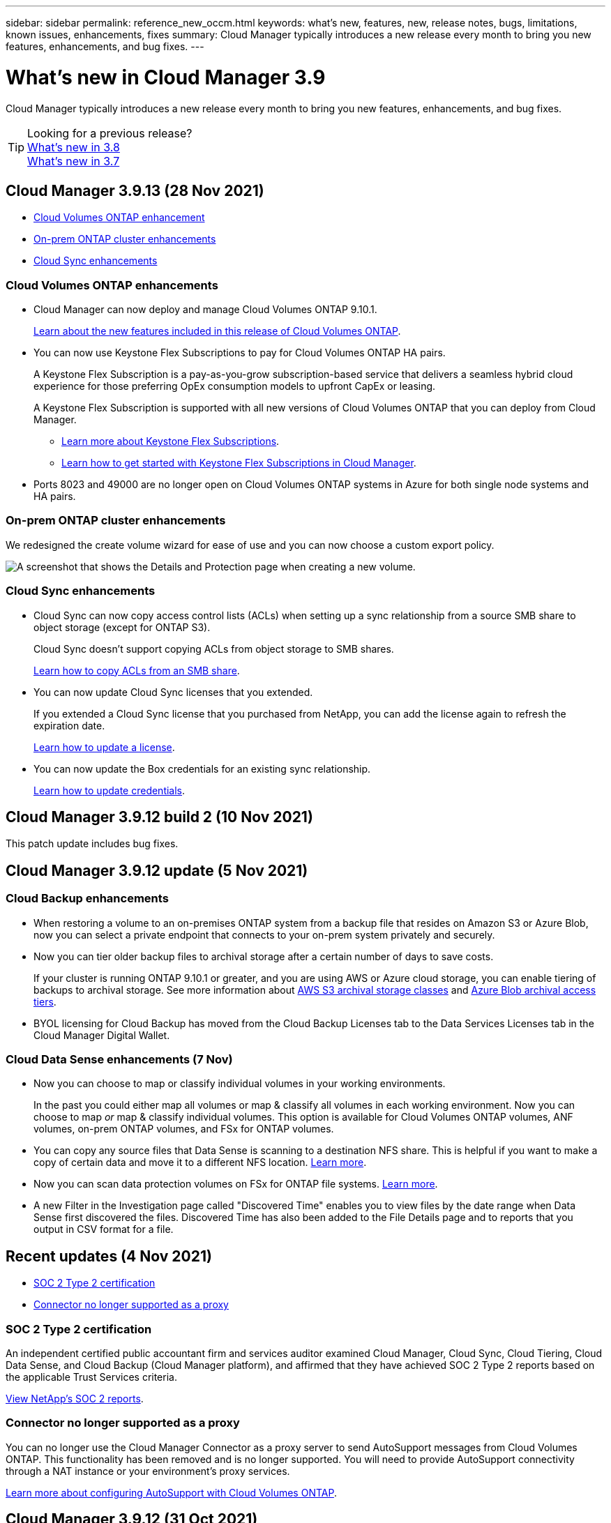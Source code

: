 ---
sidebar: sidebar
permalink: reference_new_occm.html
keywords: what's new, features, new, release notes, bugs, limitations, known issues, enhancements, fixes
summary: Cloud Manager typically introduces a new release every month to bring you new features, enhancements, and bug fixes.
---

= What's new in Cloud Manager 3.9
:hardbreaks:
:nofooter:
:icons: font
:linkattrs:
:imagesdir: ./media/

[.lead]
Cloud Manager typically introduces a new release every month to bring you new features, enhancements, and bug fixes.

TIP: Looking for a previous release?
link:https://docs.netapp.com/us-en/occm38/reference_new_occm.html[What's new in 3.8^]
link:https://docs.netapp.com/us-en/occm37/reference_new_occm.html[What's new in 3.7^]

== Cloud Manager 3.9.13 (28 Nov 2021)

* <<Cloud Volumes ONTAP enhancement>>
* <<On-prem ONTAP cluster enhancements>>
* <<Cloud Sync enhancements>>

=== Cloud Volumes ONTAP enhancements

* Cloud Manager can now deploy and manage Cloud Volumes ONTAP 9.10.1.
+
https://docs.netapp.com/us-en/cloud-volumes-ontap/reference_new_9101.html[Learn about the new features included in this release of Cloud Volumes ONTAP^].

* You can now use Keystone Flex Subscriptions to pay for Cloud Volumes ONTAP HA pairs.
+
A Keystone Flex Subscription is a pay-as-you-grow subscription-based service that delivers a seamless hybrid cloud experience for those preferring OpEx consumption models to upfront CapEx or leasing.
+
A Keystone Flex Subscription is supported with all new versions of Cloud Volumes ONTAP that you can deploy from Cloud Manager.
+
** https://www.netapp.com/services/subscriptions/keystone/flex-subscription/[Learn more about Keystone Flex Subscriptions^].
+
** link:task_managing_licenses.html#manage-keystone-flex-subscriptions[Learn how to get started with Keystone Flex Subscriptions in Cloud Manager].

* Ports 8023 and 49000 are no longer open on Cloud Volumes ONTAP systems in Azure for both single node systems and HA pairs.

=== On-prem ONTAP cluster enhancements

We redesigned the create volume wizard for ease of use and you can now choose a custom export policy.

image:screenshot-onprem-create-volume.png[A screenshot that shows the Details and Protection page when creating a new volume.]

=== Cloud Sync enhancements

* Cloud Sync can now copy access control lists (ACLs) when setting up a sync relationship from a source SMB share to object storage (except for ONTAP S3).
+
Cloud Sync doesn't support copying ACLs from object storage to SMB shares.
+
link:task_sync_copying_acls.html[Learn how to copy ACLs from an SMB share].

* You can now update Cloud Sync licenses that you extended.
+
If you extended a Cloud Sync license that you purchased from NetApp, you can add the license again to refresh the expiration date.
+
link:task_sync_licensing.html#update-a-license[Learn how to update a license].

* You can now update the Box credentials for an existing sync relationship.
+
link:task_sync_managing_relationships.html[Learn how to update credentials].

== Cloud Manager 3.9.12 build 2 (10 Nov 2021)

This patch update includes bug fixes.

== Cloud Manager 3.9.12 update (5 Nov 2021)

=== Cloud Backup enhancements

* When restoring a volume to an on-premises ONTAP system from a backup file that resides on Amazon S3 or Azure Blob, now you can select a private endpoint that connects to your on-prem system privately and securely.

* Now you can tier older backup files to archival storage after a certain number of days to save costs.
+
If your cluster is running ONTAP 9.10.1 or greater, and you are using AWS or Azure cloud storage, you can enable tiering of backups to archival storage. See more information about link:reference-aws-backup-tiers.html[AWS S3 archival storage classes] and link:reference-azure-backup-tiers.html[Azure Blob archival access tiers].

* BYOL licensing for Cloud Backup has moved from the Cloud Backup Licenses tab to the Data Services Licenses tab in the Cloud Manager Digital Wallet.

=== Cloud Data Sense enhancements (7 Nov)

* Now you can choose to map or classify individual volumes in your working environments.
+
In the past you could either map all volumes or map & classify all volumes in each working environment. Now you can choose to map _or_ map & classify individual volumes. This option is available for Cloud Volumes ONTAP volumes, ANF volumes, on-prem ONTAP volumes, and FSx for ONTAP volumes.

* You can copy any source files that Data Sense is scanning to a destination NFS share. This is helpful if you want to make a copy of certain data and move it to a different NFS location. link:task_managing_highlights.html#copying-source-files[Learn more].

* Now you can scan data protection volumes on FSx for ONTAP file systems. link:task_scanning_fsx.html#scanning-data-protection-volumes[Learn more].

* A new Filter in the Investigation page called "Discovered Time" enables you to view files by the date range when Data Sense first discovered the files. Discovered Time has also been added to the File Details page and to reports that you output in CSV format for a file.

== Recent updates (4 Nov 2021)

* <<SOC 2 Type 2 certification>>
* <<Connector no longer supported as a proxy>>

=== SOC 2 Type 2 certification

An independent certified public accountant firm and services auditor examined Cloud Manager, Cloud Sync, Cloud Tiering, Cloud Data Sense, and Cloud Backup (Cloud Manager platform), and affirmed that they have achieved SOC 2 Type 2 reports based on the applicable Trust Services criteria.

https://www.netapp.com/company/trust-center/compliance/soc-2/[View NetApp's SOC 2 reports^].

=== Connector no longer supported as a proxy

You can no longer use the Cloud Manager Connector as a proxy server to send AutoSupport messages from Cloud Volumes ONTAP. This functionality has been removed and is no longer supported. You will need to provide AutoSupport connectivity through a NAT instance or your environment’s proxy services.

link:task_setting_up_ontap_cloud.html[Learn more about configuring AutoSupport with Cloud Volumes ONTAP].

== Cloud Manager 3.9.12 (31 Oct 2021)

* <<Amazon FSx for ONTAP enhancements>>
* <<Cloud Sync enhancements>>
* <<Connector enhancements>>
* <<Resource Tagging enhancement>>
* <<Credentials enhancement>>

=== Amazon FSx for ONTAP enhancements

* You can create iSCSI volumes for FSx for ONTAP using the Cloud Manager API and manage them in your working environment.

* You can link:task_manage_fsx_volumes.html#creating-volumes[select volume units (GiB or TiB) when creating volumes] in FSx for ONTAP.

=== Cloud Sync enhancements

* Box support is now available in the Cloud Sync user interface as a preview.
+
Box can be the source or target in several types of sync relationships. link:reference_sync_requirements.html[View supported sync relationships].

* When an SMB server is the source, a new sync relationship setting called _Date Created_ enables you to sync files that were created after a specific date, before a specific date, or between a specific time range.
+
link:task_sync_managing_relationships.html[Learn more about Cloud Sync settings].

=== Connector enhancements

When you create a new Connector in Microsoft Azure, you can now authenticate with an Azure service principal, rather than with Azure account credentials.

link:task_creating_connectors_azure.html#create-a-connector-using-a-service-principal[Learn how to authenticate with an Azure service principal].

=== Resource Tagging enhancement

Now you can tag your Sync relationships so you can group or categorize them for easy access. link:concept_tagging.html[Learn more about resource tagging].

=== Credentials enhancement

We redesigned the Credentials page for ease of use and to match the current look and feel of the Cloud Manager interface.

== Cloud Manager 3.9.11 (4 Oct 2021)

* <<Amazon FSx for ONTAP enhancements>>
* <<Cloud Volumes ONTAP enhancements>>
* <<Cloud Backup enhancements>>
* <<Cloud Sync enhancements>>
* <<Cloud Data Sense enhancements>>
* <<Application Templates enhancements (11 Oct)>>
* <<Resource Tagging enhancements (11 Oct)>>
* <<Support for SnapCenter Service (13 Oct)>>

=== Amazon FSx for ONTAP enhancements

* Now you can link:task_manage_fsx_volumes.html#creating-volumes[create CIFS volumes in FSx for ONTAP using Cloud Manager].

* Now you can link:task_manage_fsx_volumes.html#editing-volumes[edit FSx for ONTAP volumes using Cloud Manager].

=== Cloud Volumes ONTAP enhancements

* Cloud Manager can now deploy and manage Cloud Volumes ONTAP 9.10.0.
+
https://docs.netapp.com/us-en/cloud-volumes-ontap/reference_new_9100.html[Learn about the new features included in this release of Cloud Volumes ONTAP^].

* We reduced the amount of time that it takes to deploy a Cloud Volumes ONTAP working environment in Microsoft Azure or in Google Cloud when normal write speed is enabled. The deployment time is now 3-4 minutes shorter on average.

=== Cloud Backup enhancements

* The size of each backup file is now displayed in the Backup List page and when performing a volume or file restore operation.
+
This is useful if you want to delete large backup files that are unnecessary, or so you can compare backup file sizes to identify any abnormal backup files that could be the result of a malicious software attack.

* A new TCO calculator is available to help you understand the total cost of ownership for Cloud Backup, and to compare these costs to traditional backup solutions and estimate potential savings. Check it out
https://cloud.netapp.com/cloud-backup-service-tco-calculator[here].

* Now you can easily link:task_managing_backups.html#unregistering-cloud-backup-for-a-working-environment[unregister Cloud Backup for a working environment] if you no longer want to use backup functionality (or be charged) for that working environment.

=== Cloud Sync enhancements

* Cloud Sync now supports additional sync relationships for https://www.box.com/home[Box^] when using the Cloud Sync API:

** Amazon S3 to Box
** IBM Cloud Object Storage to Box
** StorageGRID to Box
** Box to an NFS server
** Box to an SMB server

+
link:api_sync.html[Learn how to set up a sync relationship using the API].

* You can now link:task_sync_managing_reports.html[create a report] for SFTP paths.

=== Cloud Data Sense enhancements

* Support for BYOL licensing from NetApp.
+
In addition to licensing Data Sense through your cloud provider marketplaces, now you can purchase a bring-your-own-license (BYOL) from NetApp that you can use across all your working environments and data sources in your Cloud Manager account.
+
link:task_licensing_datasense.html#use-a-cloud-data-sense-byol-license[Learn more about the new Cloud Data Sense BYOL license].

* Support for the Google Cloud Platform.
+
Now Cloud Data Sense can scan data from your Cloud Volumes ONTAP systems that are deployed on GCP. Data Sense must be deployed on GCP, and the Connector must be deployed on GCP or on-premises.
+
The GCP service account associated with the Connector needs the latest permissions to deploy Cloud Data Sense to GCP. link:task_deploy_cloud_compliance.html#reviewing-prerequisites[See the 3 new permissions that are required].

* Data Sense can now scan CIFS volumes from FSx for ONTAP systems. link:task_scanning_fsx.html[See how to scan Amazon FSx for ONTAP volumes].

=== Application Templates enhancements (11 Oct)

* Now you can create a duplicate of an existing template. This can save a lot of time in case you want to create a new template that is very similar to an existing template. Just make the duplicate with a new name and change the couple items that make the template unique. link:task_define_templates.html#make-a-copy-of-a-template[See how to create a copy of a template].

* Enabling services on volumes created with templates is much easier now. Before you needed to select variables to identify the working environment, storage VM, and volume name. Now the template adds this information for you. This simplifies adding services for Cloud Backup, Cloud Compliance, and Replication to newly created volumes.

=== Resource Tagging enhancements (11 Oct)

* Support has been added so you can label certain GCP resources.
+
Now you can manage labels on your GCP resources using the Cloud Manager Tagging service. You can view GCP labels and label values that have been applied to resources, and you can apply those labels to other GCP resources that you are managing. link:concept_tagging.html#resources-that-you-can-tag[See the GCP resources that you can label].

=== Support for SnapCenter Service (13 Oct)

* SnapCenter Service provides data protection capabilities for applications running on NetApp® Cloud Storage. SnapCenter Service enabled within NetApp Cloud Manager offers efficient, application consistent, policy-based backup and restore of SAP HANA® Systems residing on Azure NetApp Files (ANF).
+
link:overview-architecture-limitation-functionalities-snapcenter-service.html[Learn about SnapCenter Service]
* You should create a Connector, enable SnapCenter Service, add SAP HANA systems, and then perform backup and restore operations.
+
link:get-started-snapcenter-service.html[Get started]

== Cloud Manager 3.9.10 build 2 (12 September 2021)

We fixed a Cloud Backup bug where a volume restore operation failed when the language code for the volume was different than the language code for the storage VM.

== Cloud Manager 3.9.10 (2 September 2021)

* <<Support for Amazon FSx for ONTAP>>
* <<Cloud Volumes ONTAP enhancement>>
* <<Cloud Data Sense enhancements>>
* <<Cloud Sync enhancements>>
* <<Cloud Tiering enhancements>>
* <<Replication enhancements>>
* <<Cloud Backup enhancements>>
* <<Resource Tagging enhancements>>
* <<A new Notification Service has been added>>

=== Support for Amazon FSx for ONTAP

* link:https://docs.aws.amazon.com/fsx/latest/ONTAPGuide/what-is-fsx-ontap.html[Amazon FSx for ONTAP] is a fully managed service allowing customers to launch and run file systems powered by NetApp’s ONTAP storage operating system. FSx for ONTAP provides the same features, performance, and administrative capabilities NetApp customers use on premises, with the simplicity, agility, security, and scalability of a native AWS service.
+
link:concept_fsx_aws.html[Learn about Amazon FSx for ONTAP].

* You can configure an FSx for ONTAP working environment in Cloud Manager.
+
link:task_creating_fsx_working_environment.html[Create an Amazon FSx for ONTAP working environment].

* Using a Connector in AWS and Cloud Manager, you can create and manage volumes, replicate data, and integrate FSx for ONTAP with NetApp cloud services, such as Data Sense and Cloud Sync.
+
link:task_scanning_fsx.html#quick-start[Get started with Cloud Data Sense for Amazon FSx for ONTAP].

=== Cloud Volumes ONTAP enhancement

Data is automatically encrypted on Cloud Volumes ONTAP in Azure using https://azure.microsoft.com/en-us/documentation/articles/storage-service-encryption/[Azure Storage Service Encryption^] with a Microsoft-managed key. But you can now use your own customer-managed encryption key instead by completing the following steps:

. From Azure, create a key vault and then generate a key in that vault.

. From Cloud Manager, use the API to create a Cloud Volumes ONTAP working environment that uses the key.

link:task_set_up_azure_encryption.html[Learn more about these steps].

=== Cloud Data Sense enhancements

* Added support for scanning data on NFS volumes on Amazon FSx for ONTAP systems. link:task_scanning_fsx.html[See how to configure scanning for your FSx for ONTAP systems].

* The capability to add "Status" information to your files using Data Sense has changed terminology to use "Tags". These are file level tags - not to be confused with resource level tagging that can be applied to volumes, EC2 instances, virtual machines, etc.

=== Cloud Sync enhancements

You can now sync data to or from an Amazon FSx for ONTAP file system.

* link:concept_fsx_aws.html[Learn about Amazon FSx for ONTAP]
* link:reference_sync_requirements.html[View supported sync relationships]
* link:task_sync_creating_relationships.html[Learn how to create a sync relationship for Amazon FSx for ONTAP]

=== Cloud Tiering enhancements

* New Cloud Tiering BYOL license replaces FabricPool license
+
A new *Cloud Tiering* license is now available for tiering configurations that are supported within Cloud Manager using the Cloud Tiering service. It is a floating license that you can use across multiple on-premises ONTAP clusters. The *FabricPool* license that you may have used in the past is retained only for configurations that aren’t supported within Cloud Manager.
+
link:task_licensing_cloud_tiering.html#use-a-cloud-tiering-byol-license[Learn more about the new Cloud Tiering license].

* Now you can tier inactive data from your on-prem ONTAP clusters to any Object Storage service which uses the Simple Storage Service (S3) protocol.
+
link:task_tiering_onprem_s3_compat.html[See how to tier data to S3-compatible object storage].

=== Replication enhancements

You can now replicate data from a Cloud Volumes ONTAP system or an on-premises ONTAP cluster to an Amazon FSx for ONTAP file system.

link:concept_replication.html[Learn about the Replication service].

=== Cloud Backup enhancements

* Now you can create an on-demand backup at any time to capture the current state of a volume. This is useful if important changes have been made to a volume and you don’t want to wait for the next scheduled backup to protect that data.
+
link:task_managing_backups.html#creating-a-manual-volume-backup-at-any-time[See how to create an on-demand backup].

* When configuring backups to Amazon S3 from an on-premises ONTAP system, now you can define a connection to a Private Interface Endpoint in the activation wizard. This allows you to use a network interface that connects your on-prem system privately and securely to a service powered by AWS PrivateLink. link:task_backup_onprem_to_aws.html#preparing-amazon-s3-for-backups[See details about this option].

* For additional security and control, you can choose your own customer-managed keys for data encryption in the activation wizard instead of using the default Amazon S3 encryption keys.
+
This is available when configuring backups from an on-premises ONTAP system or from a Cloud Volumes ONTAP system in AWS.

* The restriction of being able to browse a single directory with flat files up to a maximum of 30,000 files has been removed. Now you can restore files from directories that have a larger number of files.

=== Resource Tagging enhancements

* Now you can manage tags on your Azure resources using the Cloud Manager Tagging service. You can view Azure tags and tag values that have been applied to resources, and you can apply those tags to other Azure resources that you are managing.
+
link:concept_tagging.html#resources-that-you-can-tag[See the Azure resources that you can tag].
+
The Cloud Manager Operator IAM role associated with the Connector needs the latest permissions to tag Azure resources. link:concept_tagging.html#verify-your-azure-connector-permissions[See the new permissions that are required].

* Some additional AWS EC2 resources can now be tagged. link:concept_tagging.html#resources-that-you-can-tag[See the AWS resources that you can tag].
+
The Cloud Manager IAM role associated with the Connector needs the latest permissions to tag AWS EC2 instances. link:concept_tagging.html#verify-your-aws-connector-permissions[See the new permissions that are required].

=== A new Notification Service has been added

The Notification service has been introduced so you can view the status of Cloud Manager operations that you have initiated during your current login session. You can verify whether the operation was successful, or if it failed. link:task_monitor_cm_operations.html[See how to monitor operations in your account].

== Cloud Manager 3.9.9 build 2 (18 Aug 2021)

This patch update includes bug fixes.

== Cloud Manager 3.9.9 update (8 Aug 2021)

* <<Application Template enhancements>>
* <<Resource Tagging enhancements>>

=== Application Template enhancements

* Now you can create a Cloud Volumes ONTAP working environment, and your first volume, using templates. This support is provided only for AWS environments at this time, and only for single-node clusters. See how to link:task_define_templates.html#create-a-template-for-a-cloud-volumes-ontap-working-environment[create a template for a Cloud Volumes ONTAP working environment].

* A new feature enables you to add tags to a volume in a volume template. Tagging enables you to group different resources to identify applications, regions, or departments in order to perform automation or to allocate costs to certain departments or regions.

=== Resource Tagging enhancements

Now you can manage tags from your AWS EC2 Instances in Cloud Manager. You can view AWS tags and tag values that have been applied to EC2 Instances, and you can apply those tags to other EC2 Instances that you are managing. link:concept_tagging.html[Learn more about tagging].

== Cloud Manager 3.9.9 (1 Aug 2021)

* <<Cloud Backup enhancements>>
* <<Cloud Sync enhancements>>
* <<Cloud Data Sense enhancements>>
* <<Monitoring enhancement>>
* <<Connector enhancement>>

=== Cloud Backup enhancements

* When configuring backups to Azure Blob from an on-premises ONTAP system, you can define a connection to an Azure Private Endpoint in the activation wizard. This allows you to use a network interface that connects you privately and securely to a service powered by Azure Private Link.

* An Hourly backup policy is now supported in addition to the existing Daily, Weekly, and Monthly policies. The Hourly backup policy provides a minimal Recovery Point Objective (RPO).

=== Cloud Sync enhancements

* Cloud Sync now enables you to update the data broker with the latest credentials of the source or target in an existing sync relationship.
+
This enhancement can help if your security policies require you to update credentials on a periodic basis. link:task_sync_managing_relationships.html[Learn how to update credentials].
+
image:screenshot_sync_update_credentials.png[A screenshot that shows the Update Credentials option on the Sync Relationships page just under the name of the source or target.]

* When creating a sync relationship, you can now add tags to the object storage target in a sync relationship.
+
Adding tags is supported with Amazon S3, Azure Blob, Google Cloud Storage, IBM Cloud Object Storage, and StorageGRID.
+
image:screenshot_sync_tags.png[A screenshot that shows the page in the working environment wizard that enables you to add relationship tags to the object storage target in the relationship.]

* Cloud Sync now supports https://www.box.com/home[Box^] as the source in a sync relationship to Amazon S3, StorageGRID, and IBM Cloud Object Storage when using the Cloud Sync API.
+
link:api_sync.html[Learn how to set up a sync relationship using the API].

* When you deploy a data broker in Google Cloud, you can now choose whether to enable or disable a public IP address for the virtual machine instance.
+
link:task_sync_installing_gcp.html[Learn how to deploy a data broker in Google Cloud].

* When you choose the source or target volume for Azure NetApp Files, Cloud Sync now displays a dual-protocol volume no matter which protocol you chose for the sync relationship.

=== Cloud Data Sense enhancements

* Ability to manage file settings for multiple files at a time.
+
In earlier versions of Cloud Data Sense you could perform the following actions on one file at a time: add a status tag, assign a user, and add an AIP label. Now you can select multiple files from the Data Investigation page and perform these actions on multiple files.

* When viewing the Age of Data graph in the Governance dashboard, in addition to viewing data based on the last time it was modified, now you can view the data by when it was created or by when it was last accessed (when it was read).
+
This information is provided in the Data Mapping Report as well.

* When deploying Data Sense on-premises, now you can install scanning software on additional on-prem hosts when you plan to scan configurations that include petabytes of data. These additional _scanner nodes_ provide increased processing power when scanning very large configurations.
+
See how to link:task_deploy_cloud_compliance.html#multi-host-installation-for-large-configurations[deploy Data Sense software on multiple hosts].

=== Monitoring enhancement

We changed the default name of the Acquisition Unit instance to CloudInsights-AU-_UUID_ so that the name is more descriptive (the UUID is a generated hash).

Cloud Manager deploys this instance when you enable the Monitoring service on a Cloud Volumes ONTAP working environment.

link:concept_monitoring.html[Learn more about the Monitoring service].

=== Connector enhancement

The Connector is now supported on a host that's running Red Hat Enterprise Linux 7.9.

link:reference_cloud_mgr_reqs.html[View system requirements for the Connector].

== Cloud Manager 3.9.8 build 3 (25 July 2021)

This patch update includes bug fixes and security improvements.

== Cloud Manager 3.9.8 update (13 July 2021)

* <<Application Template enhancements>>
* <<New Resource Tagging feature>>

=== Application Template enhancements

* Support has been added so you can add in the template that you want to link:task_define_templates.html#add-replication-functionality-to-a-volume[replicate the data in the volume you are creating] to another volume using the link:concept_replication.html[Replication service]. When you replicate data to other NetApp storage systems and continually update the secondary data, your data is kept current and remains available whenever you need it.

* Now you can download a report that includes all the volumes that have "drifted" from your template settings instead of just viewing this information for a single volume in the Dashboard. In this manner you can identify these volumes and assign someone to bring the volumes back into compliance. See link:task_check_template_compliance.html#create-a-drift-report-for-non-compliant-resources[how to download your drift report].

=== New Resource Tagging feature

* A new Cloud Manager feature enables you to apply tags to your existing ONTAP resources to help organize and manage those resources. Tags are metadata that you can use to group resources to identify applications, environments, regions, billing codes, cloud providers, and more.
+
link:concept_tagging.html[Learn more about tagging].

== Cloud Manager 3.9.8 (7 July 2021)

* <<Cloud Volumes ONTAP enhancements>>
* <<Cloud Backup enhancements>>
* <<Cloud Tiering enhancements>>
* <<Cloud Data Sense enhancements>>
* <<Cloud Sync enhancements>>
* <<Connector enhancement>>
* <<Support Dashboard enhancement>>
* <<Digital Wallet enhancement>>

=== Cloud Volumes ONTAP enhancements

This release of Cloud Manager includes enhancements to the management of Cloud Volumes ONTAP.

==== Enhancements available in all cloud providers

* New charging methods are available for Cloud Volumes ONTAP.

** *Capacity-based BYOL*: A capacity-based license enables you to pay for Cloud Volumes ONTAP per TiB of capacity. The license is associated with your NetApp account and enables you to create as multiple Cloud Volumes ONTAP systems, as long as enough capacity is available through your license. Capacity-based licensing is available in the form of a package, either _Essentials_ or _Professional_.

** *Freemium offering*: Freemium enables you to use all Cloud Volumes ONTAP features free of charge from NetApp (cloud provider charges still apply). You're limited to 500 GiB of provisioned capacity per system and there’s no support contract. You can have up to 10 Freemium systems.
+
link:concept_licensing.html[Learn more about these licensing options].
+
Here's an example of the charging methods that you can choose from when deploying a new Cloud Volumes ONTAP system in Azure:
+
image:screenshot_cvo_charging_methods.png[A screenshot of the Cloud Volumes ONTAP working environment wizard where you can choose a charging method.]

* Write once, read many (WORM) storage is no longer in Preview and is now available for general use with Cloud Volumes ONTAP. link:concept_worm.html[Learn more about WORM storage].

==== Enhancements available in AWS

Starting with the 9.9.1 release, Cloud Volumes ONTAP now supports the m5dn.24xlarge instance type with the following charging methods: PAYGO Premium, bring your own license (BYOL), and Freemium.

https://docs.netapp.com/us-en/cloud-volumes-ontap/reference_configs_aws_991.html[View supported configurations for Cloud Volumes ONTAP in AWS^].

==== Enhancements available in Azure

* When creating a Cloud Volumes ONTAP system in Azure, you now have the option to select an existing resource group for the VM and its associated resources.
+
image:screenshot_azure_resource_group.png[A screenshot of the Create Working Environment wizard where you can select an existing resource group.]
+
The following permissions enable Cloud Manager to remove Cloud Volumes ONTAP resources from a resource group, in case of deployment failure or deletion:
+
[source,json]
"Microsoft.Network/privateEndpoints/delete",
"Microsoft.Compute/availabilitySets/delete",
+
Be sure to provide these permissions to each set of Azure credentials that you've added to Cloud Manager. You can find the latest list of permissions on the https://mysupport.netapp.com/site/info/cloud-manager-policies[Cloud Manager policies page^].

* As a security enhancement, Cloud Manager now disables *Blob public access* when creating a storage account for Cloud Volumes ONTAP.

* By default, Cloud Manager now enables an Azure Private Link connection on the boot diagnostics storage account for new Cloud Volumes ONTAP systems.
+
This means _all_ storage accounts for Cloud Volumes ONTAP will now use a private link.
+
link:task_enabling_private_link.html[Learn more about using an Azure Private Link with Cloud Volumes ONTAP].

==== Enhancements available in Google Cloud

* Starting with the 9.9.1 release, Cloud Volumes ONTAP now supports Balanced persistent disks (pd-balanced).
+
These SSDs balance performance and cost by providing lower IOPS per GiB.

* The custom-4-16384 machine type is no longer supported with new Cloud Volumes ONTAP systems.
+
If you have an existing system running on this machine type, you can keep using it, but we recommend switching to the n2-standard-4 machine type.

https://docs.netapp.com/us-en/cloud-volumes-ontap/reference_configs_gcp_991.html[View supported configurations for Cloud Volumes ONTAP in GCP^].

=== Cloud Backup enhancements

* Cloud Backup now allows you to create backups using a different account/subscription than the one you are using for your Cloud Volumes ONTAP system. You can also create backup files in a different region than the one in which your Cloud Volumes ONTAP system is deployed.
+
This capability is available when using when using AWS or Azure, and only when enabling backup on an existing working environment - it is not available when creating a new Cloud Volumes ONTAP working environment.

* For additional security and control, you can choose your own customer-managed keys for data encryption in the activation wizard instead of using the default Microsoft-managed encryption keys.
+
This is available when configuring backups from an on-premises ONTAP system or from a Cloud Volumes ONTAP system in Azure.

* The restriction of restoring only 8 files at a time using single-file restore from your backup files has been removed. Now you can restore up to 100 files at a time.

=== Cloud Tiering enhancements

When tiering data to Azure Blob storage, now your Connector can be running on your premises. You are no longer required to use a Connector installed in an Azure VNet.

=== Cloud Data Sense enhancements

* A new feature enables you to link:https://docs.netapp.com/us-en/occm/task_managing_highlights.html#moving-source-files-to-an-nfs-share[move any source files that Data Sense is scanning to any NFS share]. This allows you to move sensitive or security-related files to a special area so you can do more analysis.

* You can now choose to quickly map data into categories instead of doing a full classification scan. This enables you to link:https://docs.netapp.com/us-en/occm/task_generating_compliance_reports.html#data-mapping-report[view the Data Mapping report] from the Governance Dashboard to get an overview of your data when there are certain data sources that you do not need to run a complete scan on.

* Now you can link:https://docs.netapp.com/us-en/occm/task_managing_highlights.html#assigning-users-to-manage-certain-files[assign a file to a specific Cloud Manager user] so that person can be responsible for any follow-up actions that need to be done on the file. This capability can be used with the existing feature to add custom Status tags to a file.
+
A new Filter in the Investigation page enables you to easily view all files that have the same person in the "Assigned To" field.

* Some users with smaller scanning requirements have asked to be able to use a smaller Cloud Data Sense instance. Now you can. There are some limitations when using these smaller instances, so link:https://review.docs.netapp.com/us-en/occm_jul_2021_cc/concept_cloud_compliance.html#using-a-smaller-instance-type[see what these restrictions are first].

* Data scans have a negligible impact on your storage systems and on your data. However, if you are concerned with even a very small impact, you can configure Data Sense to perform "slow" scans now.

* The Last Accessed Time value has been added to the File Details page and to reports that you output in CSV format so you can see when users have last accessed the file.

=== Cloud Sync enhancements

* Cloud Sync now supports sync relationships between ONTAP S3 Storage and a Google Cloud Storage bucket from the user interface.
+
link:reference_sync_requirements.html[View supported sync relationships].

* Cloud Sync can now copy object metadata and tags between object-based storage when you create a sync relationship and enable a setting.
+
link:task_sync_creating_relationships.html#settings[Learn more about the Copy for Objects setting].

* You can now set up the data broker to access credentials from an external HashiCorp Vault by authenticating with a Google Cloud service account.
+
link:task_external_vault.html[Learn more about using a HashiCorp Vault with a data broker].

* When setting up a sync relationship to an AWS S3 bucket, the Sync Relationship wizard now enables you to define the tags or metadata that you want to save on the objects in the target S3 bucket.
+
The tagging option was previously part of the sync relationship's settings.

=== Connector enhancement

We redesigned the *Add Connector* wizard to add new options and to make it easier to use. You can now add tags, specify a role (for AWS or Azure), upload a root certificate for a proxy server, view code for Terraform automation, view progress details, and more.

* link:task_creating_connectors_aws.html[Create a Connector in AWS]
* link:task_creating_connectors_azure.html[Create a Connector in Azure]
* link:task_creating_connectors_gcp.html[Create a Connector in GCP]

=== Support Dashboard enhancement

NetApp Support Site (NSS) accounts are now managed from the Support Dashboard, rather than from the Settings menu. This change makes it easier to find and manage all support-related information from a single location.

image:screenshot_nss_management.png[A screenshot of the NSS Management tab in the Support Dashboard where you can add NSS accounts.]

=== Digital Wallet enhancement

The Digital Wallet page is now located in its own tab under the Resources section. link:task_managing_licenses.html[Learn how to manage licenses from your Digital Wallet].

image:screenshot_digital_wallet_menu.png[A screenshot of the Digital Wallet under the All Services option.]

== Cloud Manager 3.9.7 update (7 June 2021)

* <<Cloud Sync support for storage classes in Google Cloud>>
* <<Cloud Tiering enhancements>>
* <<Cloud Backup enhancements>>
* <<Application Templates enhancements>>
* <<Cloud Data Sense (Cloud Compliance) enhancements>>
* <<Global File Cache enhancements>>

=== Cloud Sync support for storage classes in Google Cloud

When a Google Cloud Storage bucket is the target in a sync relationship, you can now choose the storage class that you want to use. Cloud Sync supports the following storage classes:

* Standard
* Nearline
* Coldline
* Archive

=== Cloud Tiering enhancements

* In earlier releases you could transition tiered data from the Standard storage class to another storage class after 30 days when using Amazon S3 or Google Cloud object storage. This release adds some new functionality:

** You can choose the number of days when tiered data will move to a more cost-effective tier. This is called data "life cycle management".
** Azure Blob now supports the _Cool_ access tier.
** Google Cloud Storage supports moving tiered data to multiple storage tiers over time. For example, you can move tiered data from the _Standard_ class to the _Nearline_ class after 45 days, and then to the _Coldline_ class after 75 days, and then to the _Archive_ class after 270 days.

* Now you can proactively move data back to the performance tier from the cloud tier if you want to stop using tiering on a volume, or if you decide to keep all user data on the performance tier, but keep Snapshot copies on the cloud tier. This capability is available when using ONTAP 9.8 and greater.
+
See how to link:task_managing_tiering.html#migrating-data-from-the-cloud-tier-back-to-the-performance-tier[migrate data back to the performance tier].

=== Cloud Backup enhancements

* Two known limitations for backing up data protection (DP) volumes have been resolved. Your systems must have ONTAP 9.8 or greater installed:

** Before, cascaded backup worked only if the SnapMirror relationship type was Mirror-Vault or Vault. Now you can make backups if the relationship type is MirrorAllSnapshots.
** Cloud Backup now can use any label for the backup as long as it is configured in the SnapMirror policy. The restriction of requiring labels with the names daily, weekly, or monthly is gone.

=== Application Templates enhancements

* A new feature enables you to conditionally enable certain actions when the user is running the template.
+
For example, if a Cloud Volumes ONTAP volume is created with NetApp storage efficiency enabled, then Cloud Backup is also enabled on that volume. If storage efficiency is not enabled, then Cloud Backup is not enabled.

* You can now create a volume on an on-premises ONTAP system using templates.

* New functionality called "drift" has been added as an option when creating your templates.
+
This feature enables Cloud Manager to monitor the hard-coded values you entered for a parameter in a template. After a storage admin has created a volume using that template, if Cloud Manager later sees that the parameter value has been changed so that it no longer aligns with the template definition, you can see all the volumes that have "drifted" from the designed template. In this manner you can identify these volumes and make changes to bring them back into compliance.

* Now you can run a template from the Template Dashboard instead of having to open a working environment to launch the template there.

=== Cloud Data Sense (Cloud Compliance) enhancements

* Cloud Compliance has been renamed as *Cloud Data Sense* as of this release. With all the new Governance and other capabilities that have been included in the product, the Compliance name was not promoting the full set of capabilities.

* A new _Full Data Mapping_ report is available from the Governance Dashboard to provide an overview of the data being stored in your corporate data sources to assist you with decisions of migration, back up, security, and compliance processes.
+
The report provides overview pages that summarize all your working environments and data sources, and then provides a breakdown for each working environment. Go link:task_generating_compliance_reports.html#data-mapping-report[here] for more details.

* A new filter in the Data Investigation page enables you to view a list of all files that are duplicated across your storage systems.
+
This is helpful to identify areas where you can save storage space, or identify files that have specific permissions or sensitive information that you do not want duplicated across your storage. link:task_controlling_private_data.html#viewing-all-duplicated-files[See how to viewing all duplicated files].

* You can add a custom Status tags to files that Data Sense is scanning. The Status is not added to the file in the same way as AIP Labels are added. The Status is just seen by Cloud Manager users so you can indicate if a file needs to be deleted, or checked for some reason. link:task_managing_highlights.html#applying-status-tags-to-manage-your-scanned-files[See how to apply and view Status tags in your files].
+
A new Filter in the Investigation page enables you to easily view all files that have a Status assigned.

* Cloud Data Sense can scan for Personal Identifiable Information (PII) in two additional types of files: .DCM and .DICOM.

* The File Size, Created Date, and Last Modified Date values have been added to reports that you output in CSV format. Created Date is also a new filter you can use to narrow down Investigation page search results.

=== Global File Cache enhancements

Global File Cache software version 1.1.0 has been released. A new "Edge Synchronization" feature is available that keeps multiple Edges at a remote office synchronized. When a file is fetched at one Edge, then the same file on all Edges participating in Edge Sync is updated and cached. See the link:concept_gfc.html#whats-new-in-version-1-1-0[new and fixed issues in this release].

== Cloud Manager 3.9.7 (30 May 2021)

* <<Cloud Volumes ONTAP enhancements>>
* <<Digital Wallet>>

=== Cloud Volumes ONTAP enhancements

This release of Cloud Manager includes enhancements to the management of Cloud Volumes ONTAP.

==== Enhancements available in AWS

* A new Professional Package enables you to bundle Cloud Volumes ONTAP and Cloud Backup Service by using an annual contract from the AWS Marketplace. Payment is per TiB. This subscription doesn't enable you to back up on-prem data.
+
If you choose this payment option, you can provision up to 2 PiB per Cloud Volumes ONTAP system through EBS disks and tiering to S3 object storage (single node or HA).
+
Go to the https://aws.amazon.com/marketplace/pp/prodview-q7dg6zwszplri[AWS Marketplace page^] to view pricing details and go to the https://docs.netapp.com/us-en/cloud-volumes-ontap/reference_configs_aws_991.html[Cloud Volumes ONTAP Release Notes^] to learn more about this licensing option.

* Cloud Manager now adds tags to EBS volumes when it creates a new Cloud Volumes ONTAP working environment. The tags were previously created after Cloud Volumes ONTAP was deployed.
+
This change can help if your organization uses service control policies (SCPs) to manage permissions.

==== Enhancements available in all cloud providers

* If you enabled data tiering on a volume using the _auto_ tiering policy, you can now adjust the minimum cooling period using the API.
+
link:task_tiering.html#changing-the-cooling-period-for-the-auto-tiering-policy[Learn how to adjust the minimum cooling period.]

* When you create a new NFS volume, Cloud Manager now displays custom export policies in ascending order, making it easier for you to find the export policy that you need.

* Cloud Manager now deletes older cloud snapshots of root and boot disks that are created when a Cloud Volumes ONTAP system is deployed and every time its powered down. Only the two most recent snapshots are retained for both the root and boot volumes.
+
This enhancement helps reduce cloud provider costs by removing snapshots that are no longer needed.
+
Note that a Connector requires a new permission to delete Azure snapshots. https://mysupport.netapp.com/site/info/cloud-manager-policies[View the latest Cloud Manager policy for Azure^].
+
[source,json]
"Microsoft.Compute/snapshots/delete"

=== Digital Wallet

A new *Digital Wallet* feature enables you to more easily view and manage your Cloud Volumes ONTAP licenses and Cloud Backup licenses from a single location.

link:task_managing_licenses.html[Learn more about Digital Wallet].

image:screenshot_digital_wallet.gif[A screenshot of the Digital Wallet page that shows Cloud Volumes ONTAP licenses.]

== Cloud Manager 3.9.6 update (24 May 2021)

Cloud Manager was updated to include the latest version of Cloud Volumes ONTAP.

=== Cloud Volumes ONTAP 9.9.1

Cloud Manager can now deploy and manage Cloud Volumes ONTAP 9.9.1.

https://docs.netapp.com/us-en/cloud-volumes-ontap/reference_new_991.html[Learn about the new features included in this release of Cloud Volumes ONTAP^].

== Cloud Manager 3.9.6 build 2 (11 May 2021)

We fixed a bug that caused failures when creating a Cloud Volumes ONTAP working environment in Azure.

== Cloud Manager 3.9.6 update (5 May 2021)

* <<Cloud Backup enhancements>>
* <<Monitoring enhancements>>
* <<Replication enhancement>>
* <<Account enhancement>>
* <<Cloud Compliance enhancements>>

=== Cloud Backup enhancements

* The separate Backup and Restore Dashboards have been combined under a new *Backup & Restore* tab to make it easier for you to manage all your backup and restore operations from a single location. See link:task_managing_backups.html#viewing-the-volumes-that-are-being-backed-up[the Backup & Restore Dashboard^] for details.

* Now you can create backups from your on-premises ONTAP systems to Google Cloud Storage or to your NetApp StorageGRID systems. See link:task_backup_from_onprem.html[Backing up to Google Cloud Storage^] and link:task_backup_onprem_private_cloud.html[Backing up to StorageGRID^] for details.

* A new feature in ONTAP 9.9.1 enables you to use System Manager to send backups of your on-premises ONTAP volumes to object storage you've set up through Cloud Backup. link:https://docs.netapp.com/us-en/ontap/task_cloud_backup_data_using_cbs.html[See how to use System Manager to back up your volumes to the cloud using Cloud Backup.^]

* Backup policies have been improved with the following enhancements:

** Now you create a custom policy that includes a combination of daily, weekly, and monthly backups.
** When you change a backup policy, the change applies to all new backups *and* to all volumes using the original backup policy. In the past the change only applied to new volume backups.

* Some smaller improvements have also been made:

** When configuring the cloud destination for your backup files, now you can select a different region than the region in which the Cloud Volumes ONTAP system resides.
** The number of backup files you can create for a single volume has been increased from 1,019 to 4,000.
** In addition to the earlier ability to delete all backup files for a single volume, now you can delete just a single backup file for a volume, or you can delete all backup files for an entire working environment, if needed.

=== Monitoring enhancements

* You can now enable the Monitoring service on a Cloud Volumes ONTAP working environment even if you have an existing Cloud Insights tenant.

* When you enable the Monitoring service, Cloud Manager sets up a free trial of Cloud Insights. On the 29th day, your plan now automatically transitions from the Trial Version to the https://docs.netapp.com/us-en/cloudinsights/concept_subscribing_to_cloud_insights.html#editions[Basic Edition^].

link:concept_monitoring.html[Learn more about using the Monitoring service with Cloud Volumes ONTAP].

=== Replication enhancement

We redesigned the Replication tab for ease of use and to match the current look and feel of the Cloud Manager user interface.

image:replication.gif[A screenshot of the redesigned Replication tab in Cloud Manager that shows a list of volume relationships.]

=== Account enhancement

The Timeline in Cloud Manager now shows actions and events related to account management. The actions include things like associating users, creating workspaces, and creating Connectors. Checking the Timeline can be helpful if you need to identify who performed a specific action, or if you need to identify the status of an action.

link:task_managing_cloud_central_accounts.html[Learn how to filter the Timeline to the Tenancy service].

=== Cloud Compliance enhancements

* Cloud Compliance has been renamed to “Governance & Compliance”. There are two tabs in Cloud Manager: “Governance” and “Compliance”. The “Governance” tab brings you to the link:task_controlling_governance_data.html#the-governance-dashboard[Governance Dashboard] within the “Governance & Compliance” service, and the “Compliance” tab brings you to the link:task_controlling_private_data.html[Compliance Dashboard].

* Scanning of data stored on Azure Blob is now supported when using the https://min.io/[MinIO service]. See link:task_scanning_object_storage.html[Scanning object storage that uses S3 protocol^] for details.

* New personal data type. Cloud Compliance can now find Austrian SSNs in files.

== Cloud Manager 3.9.6 (2 May 2021)

* <<Cloud Tiering enhancements>>
* <<Application Template enhancements>>
* <<Cloud Sync enhancements>>

=== Cloud Tiering enhancements

* When selecting the volumes that you want to tier from an ONTAP system, now there's a checkbox in the Tier Volumes page to select *all* volumes to make it easier to apply the same policy to all volumes. link:task_managing_tiering.html#tiering-data-from-additional-volumes[See how to select all volumes in the cluster^].

* If you need to change the number of "cooling days" that determine how long data in a volume must remain inactive before it is moved to object storage, now you can specify up to 183 days (up from 63 days) when using ONTAP 9.8 or greater.

=== Application Template enhancements

* The user interface has been enhanced in the AppTemplates service so that it is easier for template designers to move between actions and to see which action they are currently defining.

* Now you can integrate Cloud Compliance when creating a volume template for either Cloud Volumes ONTAP or Azure NetApp Files. So you can enable Compliance for each newly created volume, or enable Cloud Backup for each newly created volume... or create a template that enables both Backup and Compliance on the created volume.

=== Cloud Sync enhancements

* You can now view the errors found in reports and you can delete the last report or all reports.
+
link:task_sync_managing_reports.html[Learn more about creating and viewing reports to tune your configuration].

* A new *Compare by* setting is now available for each sync relationship.
+
This advanced setting enables you to choose whether Cloud Sync should compare certain attributes when determining whether a file or directory has changed and should be synced again.
+
link:task_sync_managing_relationships.html#changing-the-settings-for-a-sync-relationship[Learn more about changing the settings for a sync relationship].

== Cloud Manager 3.9.5 (11 Apr 2021)

* <<Cloud Volumes ONTAP enhancements>>
* <<Cloud Sync enhancements>>
* <<Cloud Compliance enhancements>>
* <<New Application Templates feature>>
* <<Connector enhancement>>
* <<Account enhancements>>

=== Cloud Volumes ONTAP enhancements

This release of Cloud Manager includes enhancements to the management of Cloud Volumes ONTAP.

==== Enhancement available in all cloud providers

Cloud Manager now enables logical space reporting on the initial storage VM that it creates for Cloud Volumes ONTAP.

When space is reported logically, ONTAP reports the volume space such that all the physical space saved by the storage efficiency features are also reported as used.

==== Enhancements available in AWS

* Cloud Volumes ONTAP now supports _General Purpose SSD (gp3)_ disks, starting with the 9.7 release. gp3 disks are the lowest-cost SSDs that balance cost and performance for a broad range of workloads.
+
link:task_planning_your_config.html#sizing-your-system-in-aws[Learn more about using gp3 disks with Cloud Volumes ONTAP].

* Cloud Volumes ONTAP no longer supports Cold HDD (sc1) disks.

==== Enhancement available in Azure

When Cloud Manager creates storage accounts in Azure for Cloud Volumes ONTAP, the TLS version for the storage account is now version 1.2.

=== Cloud Sync enhancements

* The standalone Cloud Sync service has been retired. You should now access Cloud Sync directly from Cloud Manager where all of the same features and functionality are available.
+
After logging in to Cloud Manager, you can switch to the Sync tab at the top and view your relationships, just like before.

* When setting up a sync relationship, you can choose from Google Cloud buckets in different projects, if you provide the required permissions to the data broker's service account.
+
link:task_sync_installing_gcp.html[Learn how to set up the service account].

* Cloud Sync now copies metadata between Google Cloud Storage and S3 providers (AWS S3, StorageGRID, and IBM Cloud Object Storage).

* You can now restart a data broker from Cloud Sync.
+
image:screenshot_sync_restart_data_broker.gif[A screenshot that shows the Restart Data Broker action from the Manage Data Brokers page.]

* Cloud Sync now identifies when a data broker isn't running the latest software release. This message can help to ensure that you're getting the latest features and functionalities.
+
image:screenshot_sync_warning.gif[A screenshot that shows a warning when viewing a data broker on the Dashboard.]

=== Cloud Compliance enhancements

* Added support for scanning NFS or CIFS file shares that reside on-premises or in the cloud.
+
Now you can scan file shares that reside on non-NetApp storage systems. See link:task_scanning_file_shares.html[scanning file shares^] for details.

* Added support for scanning object storage that uses the S3 protocol.
+
In addition to scanning Amazon S3 buckets, now you can scan data from any Object Storage service which uses the S3 protocol. This includes NetApp StorageGRID, IBM Cloud Object Store, and more. See link:task_scanning_object_storage.html[scanning object storage^] for details.

* The feature called "Highlights" has been renamed to "Policies". See link:task_managing_highlights.html#controlling-your-data-using-policies[how to use Policies] to help in your compliance and governance efforts.

* Now you can see if there are duplicates of certain files in your storage systems. This is useful to identify areas where you can save storage space. It can also help to ensure that files containing sensitive information are not unnecessarily duplicated in your storage systems.
+
Learn how to link:task_controlling_private_data.html#viewing-whether-files-are-duplicated-in-your-storage-systems[search for duplicate files].

* The link:task_controlling_governance_data.html[Governance dashboard^] has added charts to show link:task_controlling_governance_data.html#top-data-repositories-listed-by-data-sensitivity[top data repositories listed by data sensitivity] and link:task_controlling_governance_data.html#data-listed-by-types-of-open-permissions[data listed by types of Open Permissions].

=== New Application Templates feature

Templates enable you to standardize resource creation in your working environments. For example, you can hard-code required parameters in a "volume template" that are later applied when a storage admin creates a volume. This can include required disk type, size, protocol, cloud provider, and more. You can also turn on certain services, like Cloud Backup, for every created volume.

This makes it easy for your storage admins to create volumes that are optimized for specialized workload requirements; such as databases or streaming services. And it makes life easier for your storage architects knowing that each volume is created optimally for each application. Learn about link:concept_resource_templates.html[Application Templates^] and how you can use them in your environment.

=== Connector enhancement

If you configured a proxy server, you can now enable an option to send API calls directly to Cloud Manager without going through the proxy. This option is supported with Connectors that are running in AWS or in Google Cloud.

link:task_configuring_proxy.html[Learn more about this setting].

=== Account enhancements

* You can now create a service account user.
+
A service account acts as a "user" that can make authorized API calls to Cloud Manager for automation purposes. This makes it easier to manage automation because you don't need to build automation scripts based on a real person's user account who can leave the company at any time. And if you're using federation, you can create a token without generating a refresh token from the cloud.
+
link:task_managing_cloud_central_accounts.html#creating-and-managing-service-accounts[Learn more about using service accounts].

* You can now allow private previews in your account to get access to new NetApp cloud services as they are made available as a preview in Cloud Manager.

* You can also allow third-party services in your account to get access to third-party services that are available in Cloud Manager.

link:task_managing_cloud_central_accounts.html#allowing-private-previews[Learn more about these options].

== Cloud Manager 3.9.4 update (8 Apr 2021)

=== Active IQ enhancements

* If Active IQ discovers unused Cloud Volumes ONTAP licenses in your account, you can click a button to create a new Cloud Volumes ONTAP system using the license. Or you can apply the license to an existing Cloud Volumes ONTAP system to extend the capacity of that license by 368 TB.
+
See link:task_managing_ontap.html#using-unused-cloud-volumes-ontap-licenses[how to use your available licenses^].

== Cloud Manager 3.9.4 update (15 Mar 2021)

=== Cloud Compliance enhancements

* A new link:task_controlling_governance_data.html[Governance dashboard^] is now available so that you can increase the efficiency and control the costs related to the data on your organizations' storage resources.
+
For example, the dashboard identifies the amount of stale data, non-business data, and very large files in your systems so you can decide whether you want to move, delete, or tier some files to less expensive object storage.

* You can view a list of link:task_controlling_private_data.html#viewing-file-metadata[all users or groups who have access to a file^].

* Cloud Compliance is now supported in Government regions in AWS.

== Cloud Manager 3.9.4 (8 Mar 2021)

* <<Cloud Volumes ONTAP enhancements>>
* <<Connector enhancements>>
* <<Cloud Sync enhancements>>
* <<Cloud Tiering enhancements>>
* <<Active IQ enhancements>>
* <<ANF enhancements>>

=== Cloud Volumes ONTAP enhancements

This release of Cloud Manager includes enhancements to the management of Cloud Volumes ONTAP.

==== Enhancement available in all cloud providers

Cloud Manager can now deploy and manage Cloud Volumes ONTAP 9.9.0.

https://docs.netapp.com/us-en/cloud-volumes-ontap/reference_new_991.html[Learn about the new features included in this release of Cloud Volumes ONTAP^].

==== Enhancements available in AWS

* You can now deploy Cloud Volumes ONTAP 9.8 in the AWS Commercial Cloud Services (C2S) environment.
+
link:task_getting_started_aws_c2s.html[Learn how to get started in C2S].

* Cloud Manager has always enabled you to encrypt Cloud Volumes ONTAP data using the AWS Key Management Service (KMS). Starting with Cloud Volumes ONTAP 9.9.0, data on EBS disks and data tiered to S3 are encrypted if you select a customer-managed CMK. Previously, only EBS data would be encrypted.
+
Note that you'll need to provide the Cloud Volumes ONTAP IAM role with access to use the CMK.
+
link:task_setting_up_kms.html[Learn more about setting up the AWS KMS with Cloud Volumes ONTAP].

==== Enhancement available in Azure

You can now deploy Cloud Volumes ONTAP 9.8 in the Azure Department of Defense (DoD) Impact Level 6 (IL6).

==== Enhancements available in Google Cloud

* We've reduced the number of IP addresses that are required for Cloud Volumes ONTAP 9.8 and later in Google Cloud. By default, one less IP address is required (we unified the intercluster LIF with the node management LIF). You also have the option to skip the creation of the SVM management LIF when using the API, which would reduce the need for an additional IP address.
+
link:reference_networking_gcp.html#requirements-for-cloud-volumes-ontap[Learn more about IP address requirements in Google Cloud].

* When you deploy a Cloud Volumes ONTAP HA pair in Google Cloud, you can now choose shared VPCs for VPC-1, VPC-2, and VPC-3. Previously, only VPC-0 could be a shared VPC. This change is supported with Cloud Volumes ONTAP 9.8 and later.
+
link:reference_networking_gcp.html[Learn more about Google Cloud networking requirements].

=== Connector enhancements

* Cloud Manager now notifies Admin users through an email when a Connector isn't running.
+
Keeping your Connectors up and running helps to ensure the best management of Cloud Volumes ONTAP and other NetApp Cloud Services.

* Cloud Manager now displays a notification if you need to change the instance type for your Connector.
+
Changing the instance type ensures that you can use the new features and capabilities that you're currently missing. link:reference_key_changes.html#machine-type-changes[Learn more about machine type changes].

=== Cloud Sync enhancements

* Cloud Sync now supports sync relationships between ONTAP S3 Storage and SMB servers:
** ONTAP S3 Storage to an SMB server
** An SMB server to ONTAP S3 Storage
+
link:reference_sync_requirements.html[View supported sync relationships].

* Cloud Sync now enables you to unify a data broker group's configuration directly from the user interface.
+
We don't recommend changing the configuration on your own. You should consult with NetApp to understand when to change the configuration and how to change it.
+
link:task_sync_managing_data_brokers.html[Learn more about defining a unified configuration].

=== Cloud Tiering enhancements

* When tiering to Google Cloud Storage, you can apply a lifecycle rule so that the tiered data transitions from the Standard storage class to lower-cost Nearline, Coldline, or Archive storage after 30 days.

* Cloud Tiering now displays if you have any undiscovered on-prem ONTAP clusters so that you can add them to Cloud Manager to enable tiering or other services on those clusters.
+
link:task_managing_tiering.html#discovering-additional-clusters-from-cloud-tiering[Learn how to discover these additional clusters^].

=== Active IQ enhancements

* When Active IQ displays the list of your on-prem clusters (based on your NSS account), you can click a button to link:task_discovering_ontap.html#discovering-clusters-from-the-active-iq-page[discover the cluster^] and add it to the Cloud Manager Canvas. This makes it easier to manage all your storage systems from Cloud Manager.

* When Active IQ determines that one or more clusters require firmware updates, you can click a button to link:task_managing_ontap.html#downloading-new-disk-and-shelf-firmware[download the Ansible playbook and upgrade the cluster firmware^].

* A new link:task_managing_ontap.html#viewing-on-prem-workloads-that-are-candidates-for-the-cloud[Cloud-Ready Workloads tab^] provides a list of the workloads or volumes that we have identified as ideal to move to the cloud from your on-prem ONTAP clusters. Moving some of these volumes could reduce your costs and improve performance and resiliency.
+
See link:https://www.netapp.com/knowledge-center/what-is-lift-and-shift[What is Lift and Shift?]

=== ANF enhancements

* Now you can dynamically change the service level for a volume to meet workload needs and optimize your costs. The volume is moved to the other capacity pool with no impact to the volume. link:task_manage_anf_volumes.html#changing-the-volumes-service-level[Learn more^].

== Cloud Manager 3.9.3 update (16 Feb 2021)

=== Cloud Backup Service enhancements

* Now you can restore volumes to on-premises ONTAP systems from backup files that reside in Amazon S3, Azure Blob, and Google Cloud Storage.

* A new Restore Dashboard has been added that provides details about all the volumes and files you have restored.
+
The Dashboard is also the starting place to perform all volume and file restore operations. See link:task_restore_backups.html#the-restore-dashboard[the Restore Dashboard^] for details. In previous releases the restore volumes option was included in the Backup Dashboard.

* Cloud Backup is now supported on Cloud Volumes ONTAP HA systems in Google Cloud.

== Cloud Manager 3.9.3 update (14 Feb 2021)

=== Cloud Compliance enhancements

* View and manage Azure Information Protection (AIP) labels in files you are scanning.

** After you integrate the AIP label functionality into Cloud Compliance, you can view the labels that are assigned to files, add labels to files, and change labels. See link:task_managing_highlights.html#categorizing-your-data-using-aip-labels[how to integrate AIP labels^] in your workspace.
** Assign labels individually to files, or use the Policies functionality to link:task_managing_highlights.html#assigning-aip-labels-automatically-with-policies[add labels to all files that match the Policy criteria^]. With Policies, labels are updated continuously as Cloud Compliance finds matches in your files.
** Filter data in the Investigation page by AIP label to view all files that match the label.

* Send email alerts to Cloud Manager users (daily, weekly, or monthly) when any of your Policies return results so you can get notifications to protect your data.
+
Select this option when link:task_managing_highlights.html#creating-custom-policies[creating or editing any Policy^].

* View File Owner and Permission information when link:task_controlling_private_data.html#viewing-file-metadata[viewing individual file details^].
+
You can also use this criteria to further filter your data in the Investigation page.

* Delete files directly from Cloud Compliance.
+
You can link:task_managing_highlights.html#deleting-source-files[permanently remove files^] that seem insecure or risky to leave in your storage system.

== Cloud Manager 3.9.3 update (10 Feb 2021)

* <<Cloud Tiering enhancements>>
* <<Cloud Sync enhancements>>

=== Cloud Tiering enhancements

* Cloud Tiering now activates write-back prevention on a cluster when an aggregate is at >90% capacity (70% for ONTAP 9.6 and earlier). By preventing cold data write-backs on heavily utilized local tiers, Cloud Tiering preserves the local tier for active data.
+
When this happens, an indication appears in the Manage Aggregates table.
+
image:screenshot_tiering_write_back.gif[A screenshot of the Manage Aggregates table where a notification shows that write-back prevention was enabled.]

* You can now add on-prem ONTAP clusters more easily from the Cloud Tiering service.
+
When you click *Add cluster* from the Cloud Tiering page, you're now sent directly to the *Add Working Environment* wizard.

* You can now filter the Timeline to show actions specific to the Cloud Tiering service.
+
image:screenshot_tiering_timeline.gif[A screenshot of the Timeline and the filter ability by selecting the Cloud Tiering service.]

=== Cloud Sync enhancements

* We've simplified the process for syncing data to or from Cloud Volumes ONTAP. You can now select a Cloud Volumes ONTAP working environment and choose an option to sync data to or from this working environment.
+
image:screenshot_sync_we.gif[A screenshot that shows the actions available from the Sync menu after selecting a working environment.]

* In the last release, we introduced a new Reports feature that provides information that you can use with the help of NetApp personnel to tune a data broker's configuration and improve performance. These reports are now supported with object storage.
+
image:screenshot_sync_report_object.gif[A report that shows the number of path items, objects size, modify time, and storage class.]

== Cloud Manager 3.9.3 (9 Feb 2021)

* <<Monitoring enhancements>>
* <<Support improvements>>

=== Monitoring enhancements

* The Monitoring service is now supported with Cloud Volumes ONTAP for Azure.
* The Monitoring service is also supported in Government regions in AWS and Azure.

The Monitoring service gives you complete visibility into your Cloud Volumes ONTAP infrastructure. Enable the service to monitor, troubleshoot, and optimize your Cloud Volumes ONTAP resources.

link:concept_monitoring.html[Learn more about the Monitoring service].

=== Support improvements

We've updated the Support Dashboard by enabling you to add your NetApp Support Site credentials, which registers you for support. You can also initiate a NetApp Support case directly from the dashboard. Just click the Help icon and then *Support*.

image:screenshot_support_dashboard.gif["A screenshot of the Support Dashboard which provides support information, links, the ability to create a case."]

== Cloud Manager 3.9.2 update (11 Jan 2021)

* <<Cloud Compliance enhancements>>
* <<Cloud Backup enhancements>>

=== Cloud Compliance enhancements

* Added support for scanning Microsoft OneDrive accounts.
+
Now you can add your corporate OneDrive accounts to Cloud Compliance in order to scan folders and files from all your OneDrive users. See link:task_scanning_onedrive.html[scanning OneDrive accounts^] for details.

* The "Policies" feature now allows you can create your own custom Policies that provide results for searches specific to your organization.
+
In the last release, Cloud Compliance provided a set predefined Policy filters that all users could use. Now you can create your own Policies to return specific scan results in the Investigation page. See how to link:task_managing_highlights.html#creating-custom-policies[create your own custom policies^].

* Ability to scan backup files from on-premises ONTAP systems for free.
+
If you don’t want Cloud Compliance to scan volumes directly on your on-prem ONTAP systems, a new Beta feature released this month allows you to run compliance scans on backup files created from your on-prem ONTAP volumes. So if you're already creating backups of your on-prem ONTAP volumes using link:concept_backup_to_cloud.html[Cloud Backup^], you can use this new feature to run compliance scans on those backup files - for *FREE*.
+
See how to link:task_backup_from_onprem.html[back up on-prem ONTAP volumes to object storage^] and how you can link:task_getting_started_compliance.html#scanning-backup-files-from-on-premises-ontap-systems[scan those backup files].

* Cloud Compliance can now find the personal data type "IP Address" in files. See the list of all link:reference_private_data_categories.html#types-of-personal-data[personal data types^] that Cloud Compliance finds in scans.

=== Cloud Backup enhancements

You can restore individual files to additional destination working environments:

* Backup files in Azure Blob can be used to restore individual files to Cloud Volumes ONTAP systems installed on Azure, and to on-premises ONTAP systems.

* Backup files in Amazon S3 can be used to restore individual files to on-premises ONTAP systems (restoring files to Cloud Volumes ONTAP systems installed on AWS was already supported).

View the link:concept_backup_to_cloud.html#supported-working-environments-and-object-storage-providers[backup and restore matrix^] to see which working environments are supported for creating backups, restoring volumes, and restoring files.

== Cloud Manager 3.9.2 (4 Jan 2021)

* <<Cloud Volumes ONTAP enhancements>>
* <<Cloud Tiering enhancements>>
* <<General enhancements>>

=== Cloud Volumes ONTAP enhancements

This release of Cloud Manager introduces the following enhancements for Cloud Volumes ONTAP.

==== Support for AWS Outposts

A few months ago, we announced that Cloud Volumes ONTAP had achieved the Amazon Web Services (AWS) Outposts Ready designation. Today, we're pleased to announce that we've validated Cloud Manager and Cloud Volumes ONTAP with AWS Outposts.

If you have an AWS Outpost, you can deploy Cloud Volumes ONTAP in that Outpost by selecting the Outpost VPC in the Working Environment wizard. The experience is the same as any other VPC that resides in AWS. Note that you will need to first deploy a Connector in your AWS Outpost.

There are a few limitations to point out:

* Only single node Cloud Volumes ONTAP systems are supported at this time
* The EC2 instances that you can use with Cloud Volumes ONTAP are limited to what's available in your Outpost
* Only General Purpose SSDs (gp2) are supported at this time

==== Support for Ultra SSD VNVRAM in all supported Azure regions

Cloud Volumes ONTAP can now use an Ultra SSD as VNVRAM when you use the E32s_v3 VM type with a single node system https://docs.microsoft.com/en-us/azure/virtual-machines/disks-enable-ultra-ssd[in any supported Azure region^].

VNVRAM provides better write performance.

==== Ability to choose an Availability Zone in Azure

You can now choose the Availability Zone in which you'd like to deploy a single node Cloud Volumes ONTAP system. If you don't select an AZ, Cloud Manager will select one for you.

image:screenshot_azure_az.gif[A screenshot of the Availability Zone drop-down list that's available after choosing a region.]

==== Support for bigger disks and new instances in GCP

* Cloud Volumes ONTAP now supports 64 TB disks in GCP.
+
NOTE: The maximum system capacity with disks alone remains at 256 TB due to GCP limits.

* Cloud Volumes ONTAP now supports the following machine types:
** n2-standard-4 with the Explore license and with BYOL
** n2-standard-8 with the Standard license and with BYOL
** n2-standard-32 with the Premium license and with BYOL

=== Cloud Tiering enhancements

* A new Cloud Performance Test gives you the ability to measure network latency and throughput performance from an ONTAP cluster to an object store before and after setting up data tiering.
+
image:screenshot_tiering_performance_test.gif[A screenshot of the Cloud Performance Test results that shows the latency and throughput to object storage.]

* The Tiering Setup wizards were redesigned for ease of use.

=== Additional enhancements

* New Support Dashboard
+
In the Help menu, a new Support Dashboard includes links to resources that can enable you to get help, submit feedback, and contact NetApp Support. You can also send and download AutoSupport messages from the *Connector AutoSupport* tab.
+
image:screenshot_support_dashboard.gif[A screenshot of the Support Dashboard in Cloud Manager.]

* Visual representation between working environments
+
Cloud Manager makes it easier to view the relationships between the services enabled on your working environments.
+
For example, the following image shows an example of two working environments where data is backed up from Cloud Volumes ONTAP to Amazon S3, and where data is synced between Amazon S3 and two Cloud Volumes ONTAP systems.
+
image:screenshot_we_relationships.png[A screenshot that shows the Canvas tab and several relationships between working environments which are depicted by lines and arrows.]

== Cloud Manager 3.9.1 (7 Dec 2020)

* <<General enhancements>>
* <<Cloud Volumes ONTAP AMI change>>
* <<Cloud Backup enhancements>>
* <<Cloud Compliance enhancements>>
* <<Cloud Tiering enhancements>>
* <<Cloud Sync enhancements>>

=== General enhancements

* We've renamed the *Working Environments* tab to *Canvas*.
+
This tab starts as a blank canvas and enables you to add your working environments by deploying, allocating, and discovering storage across your hybrid cloud.
+
image:screenshot_canvas.gif[A screenshot of the Canvas tab showing several types of working environments.]

* It's now easier to navigate between Cloud Manager and Spot.
+
A new *Storage Operations* section in Spot enables you to navigate directly to Cloud Manager. After you're done, you can get back to Spot from the *Compute* tab in Cloud Manager.

=== Cloud Volumes ONTAP AMI change

Starting with the 9.8 release, the Cloud Volumes ONTAP PAYGO AMI is no longer available in the AWS Marketplace. If you use the Cloud Manager API to deploy Cloud Volumes ONTAP PAYGO, you'll need to https://aws.amazon.com/marketplace/pp/B07QX2QLXX[subscribe to the Cloud Manager subscription in the AWS Marketplace^] before deploying a 9.8 system.

=== Cloud Backup enhancements

* You now have the ability to restore individual files from a backup file.
- If you need to restore a few files from a certain point in time, now you can just restore those files instead of having to restore the whole volume.
- You can restore the files to a volume in the same working environment, or to a volume in a different working environment that’s using the same cloud account.
- This single file restore option relies on a new Cloud Restore instance that is deployed in your environment. link:task_restore_backups.html#restoring-files-from-a-backup[Go here for details about this new functionality.]

* You can configure Cloud Backup in a Google Cloud environment now while deploying a new Cloud Volumes ONTAP system. In the past you could only configure Cloud Backup on existing Cloud Volumes ONTAP systems.

* Now you can restore volumes that you had backed up from on-prem ONTAP systems to Cloud Volumes ONTAP systems deployed in AWS or Azure.

=== Cloud Compliance enhancements

* Ability to scan data directly from your on-premises ONTAP clusters
+
If you have discovered your on-prem clusters in Cloud Manager, now you can run Compliance scans directly on those volumes. No longer do you have to copy those volumes to a Cloud Volumes ONTAP system before you can run a Compliance scan.

* Ability to install Cloud Compliance in your on-premises location
+
If you plan to scan on-premises ONTAP cluster data, now you can install Cloud Compliance on-premises as well. It is still integrated in the Cloud Manager UI and it can still be used to scan other working environments, including cloud based volumes, buckets, and databases.
+
link:task_deploy_cloud_compliance.html#deploying-the-cloud-compliance-instance-on-premises[See the prerequisites and installation steps here].

* Ability to easily scan CIFS data protection volumes
+
In the past you have been able to scan NFS DP volumes. This release allows you to easily scan CIFS DP volumes directly within Cloud Compliance. link:task_getting_started_compliance.html#scanning-data-protection-volumes[Learn how].

* A new "Policies" feature provides a predefined selection of combination filters that return results in the Investigation page
+
Ten Policies are available with this release. For example, the "HIPAA – Stale data over 30 days" Policy identifies files that contain Health information that is over 30 days old. link:task_controlling_private_data.html#using-policies-to-quickly-view-results-in-the-investigation-page[See the full list of predefined policies].
+
You can select Policies from a tab in the Compliance Dashboard and as a filter in the Investigation page.

* Cloud Compliance can now find the sensitive personal data type "Political Opinions Reference" in files. See the list of all link:reference_private_data_categories.html#types-of-sensitive-personal-data[sensitive personal data types^] that Cloud Compliance finds in scans.

* A new filter for "file size" is available from the Investigation page to refine your search results for files of a certain size
+
Note that the list of required endpoints for Cloud Compliance deployments has been revised based on cloud provider. link:task_deploy_cloud_compliance.html#reviewing-prerequisites[Review this list for AWS, Azure, and on-prem requirements].

=== Cloud Tiering enhancements

* You can now change the tiering policy and minimum cooling days for multiple volumes at the same time.
+
image:screenshot_tiering_modify_volumes.gif[A screenshot that shows multiple volumes selected and the Modify selected volumes button.]

* Cloud Tiering now provides an aggregated view of data tiering from each of your on-premises clusters. This overview provides a clear picture of your environment and enables you to take proper actions. link:task_tiering_onprem_overview.html[Learn more about this page].
+
image:screenshot_tiering_onprem_overview.gif[A screenshot of the On-Prem Overview page.]

=== Cloud Sync enhancements

* You can now manage data broker groups.
+
Grouping data brokers together can help improve the performance of sync relationships. Manage groups by adding a new data broker to a group, viewing information about data brokers, and more.
+
link:task_sync_managing_data_brokers.html[Learn how to manage data brokers].

* Cloud Sync now supports an ONTAP S3 Storage to ONTAP S3 Storage sync relationship.
+
link:reference_sync_requirements.html[View the entire list of supported sources and targets.]

== Cloud Manager 3.9 Update (18 Nov 2020)

Cloud Backup is now supported on Cloud Volumes ONTAP in Google Cloud. Click link:task_backup_to_gcp.html[here] for details.

*Note:* Only single-node systems are currently supported.

== Cloud Volumes ONTAP 9.8 (16 Nov 2020)

Cloud Volumes ONTAP 9.8 is available in AWS, Azure, and Google Cloud Platform. This release includes support for link:concept_ha_google_cloud.html[HA pairs in GCP].

TIP: The GCP service account associated with the Connector link:https://occm-sample-policies.s3.amazonaws.com/Policy_for_Cloud_Manager_3.9.10_GCP.yaml[needs the latest permissions^] to deploy an HA pair in GCP.

https://docs.netapp.com/us-en/cloud-volumes-ontap/reference_new_98.html[Learn what else is new in Cloud Volumes ONTAP 9.8^].

== Cloud Manager 3.9 update (8 Nov 2020)

We released an enhancement to Cloud Manager 3.9.

=== Cloud Compliance enhancements

*	Now you can create custom personal data identifiers from your databases. This gives you the full picture about where potentially sensitive data resides in *all* your files.
+
A feature we call "Data Fusion" allows you to scan your files to identify whether unique identifiers from your databases are found in those files—basically making your own list of "personal data" that is identified in Cloud Compliance scans.
+
link:task_controlling_private_data.html#creating-custom-personal-data-identifiers-from-your-databases[Learn how to create custom personal identifiers from your databases].

*	Added support for scanning MySQL database schemas.
+
Go to link:task_scanning_databases.html#quick-start[scanning database schemas] for the list of all supported databases and for instructions.

== Cloud Manager 3.9 (3 Nov 2020)

* <<Azure Private Link for Cloud Volumes ONTAP>>
* <<Active IQ cluster insights>>
* <<Cloud Tiering enhancements>>

=== Azure Private Link for Cloud Volumes ONTAP

By default, Cloud Manager now enables an Azure Private Link connection between Cloud Volumes ONTAP and its associated storage accounts. A Private Link secures connections between endpoints in Azure.

* https://docs.microsoft.com/en-us/azure/private-link/private-link-overview[Learn more about Azure Private Links^]
* link:task_enabling_private_link.html[Learn more about using an Azure Private Link with Cloud Volumes ONTAP]

=== Active IQ cluster insights

Active IQ cluster insights are now available within Cloud Manager. This initial release provides the following functionality:

* Shows a list of your on-prem clusters based on your NetApp Support Site (NSS) credentials.
* Identifies which of those clusters have been discovered within Cloud Manager, and those that have not been discovered.
* Enables you to view unused Cloud Volumes ONTAP licenses.
* Identifies if any of your discovered ONTAP clusters need to have their shelf or disk firmware updated.

Go to link:task_managing_ontap.html[Monitoring ONTAP clusters] for details. This information is provided to Cloud Manager from the link:https://www.netapp.com/services/support/active-iq/[Active IQ Digital Advisor^].

=== Cloud Tiering enhancements

* When you set up data tiering from your volumes, Cloud Tiering now identifies the Snapshot used size for each volume. This information can help you decide which type of data to tier to the cloud.
+
image:screenshot_volumes_select_snapshot.gif[A screenshot that shows the Snapshot used size in the Tier Volumes page.]

* Cloud Tiering now enables inactive data reporting on HDD aggregates, if the cluster is running ONTAP 9.6 or later.
+
This enhancement makes it easier for Cloud Tiering to show you the potential savings from tiering cold data.

* Cloud Tiering now prompts you to change thick-provisioned volumes to thin-provisioned volumes, if that's required to enable data tiering on the volumes in an aggregate.
